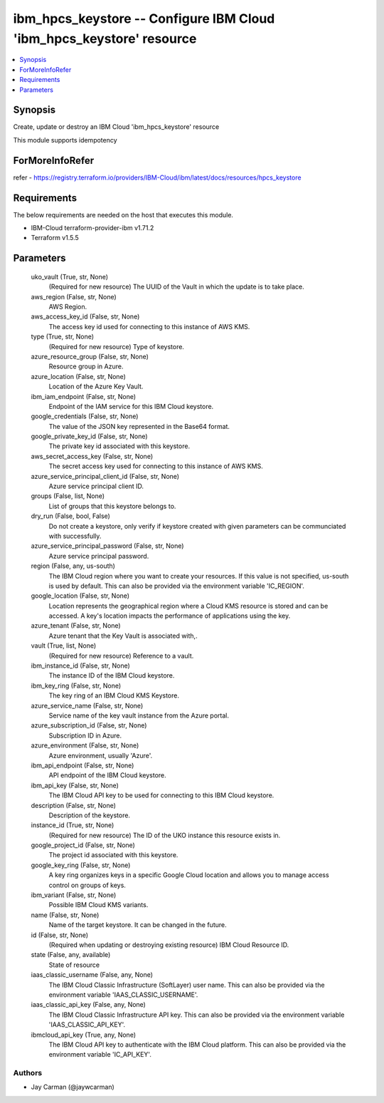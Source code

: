 
ibm_hpcs_keystore -- Configure IBM Cloud 'ibm_hpcs_keystore' resource
=====================================================================

.. contents::
   :local:
   :depth: 1


Synopsis
--------

Create, update or destroy an IBM Cloud 'ibm_hpcs_keystore' resource

This module supports idempotency


ForMoreInfoRefer
----------------
refer - https://registry.terraform.io/providers/IBM-Cloud/ibm/latest/docs/resources/hpcs_keystore

Requirements
------------
The below requirements are needed on the host that executes this module.

- IBM-Cloud terraform-provider-ibm v1.71.2
- Terraform v1.5.5



Parameters
----------

  uko_vault (True, str, None)
    (Required for new resource) The UUID of the Vault in which the update is to take place.


  aws_region (False, str, None)
    AWS Region.


  aws_access_key_id (False, str, None)
    The access key id used for connecting to this instance of AWS KMS.


  type (True, str, None)
    (Required for new resource) Type of keystore.


  azure_resource_group (False, str, None)
    Resource group in Azure.


  azure_location (False, str, None)
    Location of the Azure Key Vault.


  ibm_iam_endpoint (False, str, None)
    Endpoint of the IAM service for this IBM Cloud keystore.


  google_credentials (False, str, None)
    The value of the JSON key represented in the Base64 format.


  google_private_key_id (False, str, None)
    The private key id associated with this keystore.


  aws_secret_access_key (False, str, None)
    The secret access key used for connecting to this instance of AWS KMS.


  azure_service_principal_client_id (False, str, None)
    Azure service principal client ID.


  groups (False, list, None)
    List of groups that this keystore belongs to.


  dry_run (False, bool, False)
    Do not create a keystore, only verify if keystore created with given parameters can be communciated with successfully.


  azure_service_principal_password (False, str, None)
    Azure service principal password.


  region (False, any, us-south)
    The IBM Cloud region where you want to create your resources. If this value is not specified, us-south is used by default. This can also be provided via the environment variable 'IC_REGION'.


  google_location (False, str, None)
    Location represents the geographical region where a Cloud KMS resource is stored and can be accessed. A key's location impacts the performance of applications using the key.


  azure_tenant (False, str, None)
    Azure tenant that the Key Vault is associated with,.


  vault (True, list, None)
    (Required for new resource) Reference to a vault.


  ibm_instance_id (False, str, None)
    The instance ID of the IBM Cloud keystore.


  ibm_key_ring (False, str, None)
    The key ring of an IBM Cloud KMS Keystore.


  azure_service_name (False, str, None)
    Service name of the key vault instance from the Azure portal.


  azure_subscription_id (False, str, None)
    Subscription ID in Azure.


  azure_environment (False, str, None)
    Azure environment, usually 'Azure'.


  ibm_api_endpoint (False, str, None)
    API endpoint of the IBM Cloud keystore.


  ibm_api_key (False, str, None)
    The IBM Cloud API key to be used for connecting to this IBM Cloud keystore.


  description (False, str, None)
    Description of the keystore.


  instance_id (True, str, None)
    (Required for new resource) The ID of the UKO instance this resource exists in.


  google_project_id (False, str, None)
    The project id associated with this keystore.


  google_key_ring (False, str, None)
    A key ring organizes keys in a specific Google Cloud location and allows you to manage access control on groups of keys.


  ibm_variant (False, str, None)
    Possible IBM Cloud KMS variants.


  name (False, str, None)
    Name of the target keystore. It can be changed in the future.


  id (False, str, None)
    (Required when updating or destroying existing resource) IBM Cloud Resource ID.


  state (False, any, available)
    State of resource


  iaas_classic_username (False, any, None)
    The IBM Cloud Classic Infrastructure (SoftLayer) user name. This can also be provided via the environment variable 'IAAS_CLASSIC_USERNAME'.


  iaas_classic_api_key (False, any, None)
    The IBM Cloud Classic Infrastructure API key. This can also be provided via the environment variable 'IAAS_CLASSIC_API_KEY'.


  ibmcloud_api_key (True, any, None)
    The IBM Cloud API key to authenticate with the IBM Cloud platform. This can also be provided via the environment variable 'IC_API_KEY'.













Authors
~~~~~~~

- Jay Carman (@jaywcarman)

